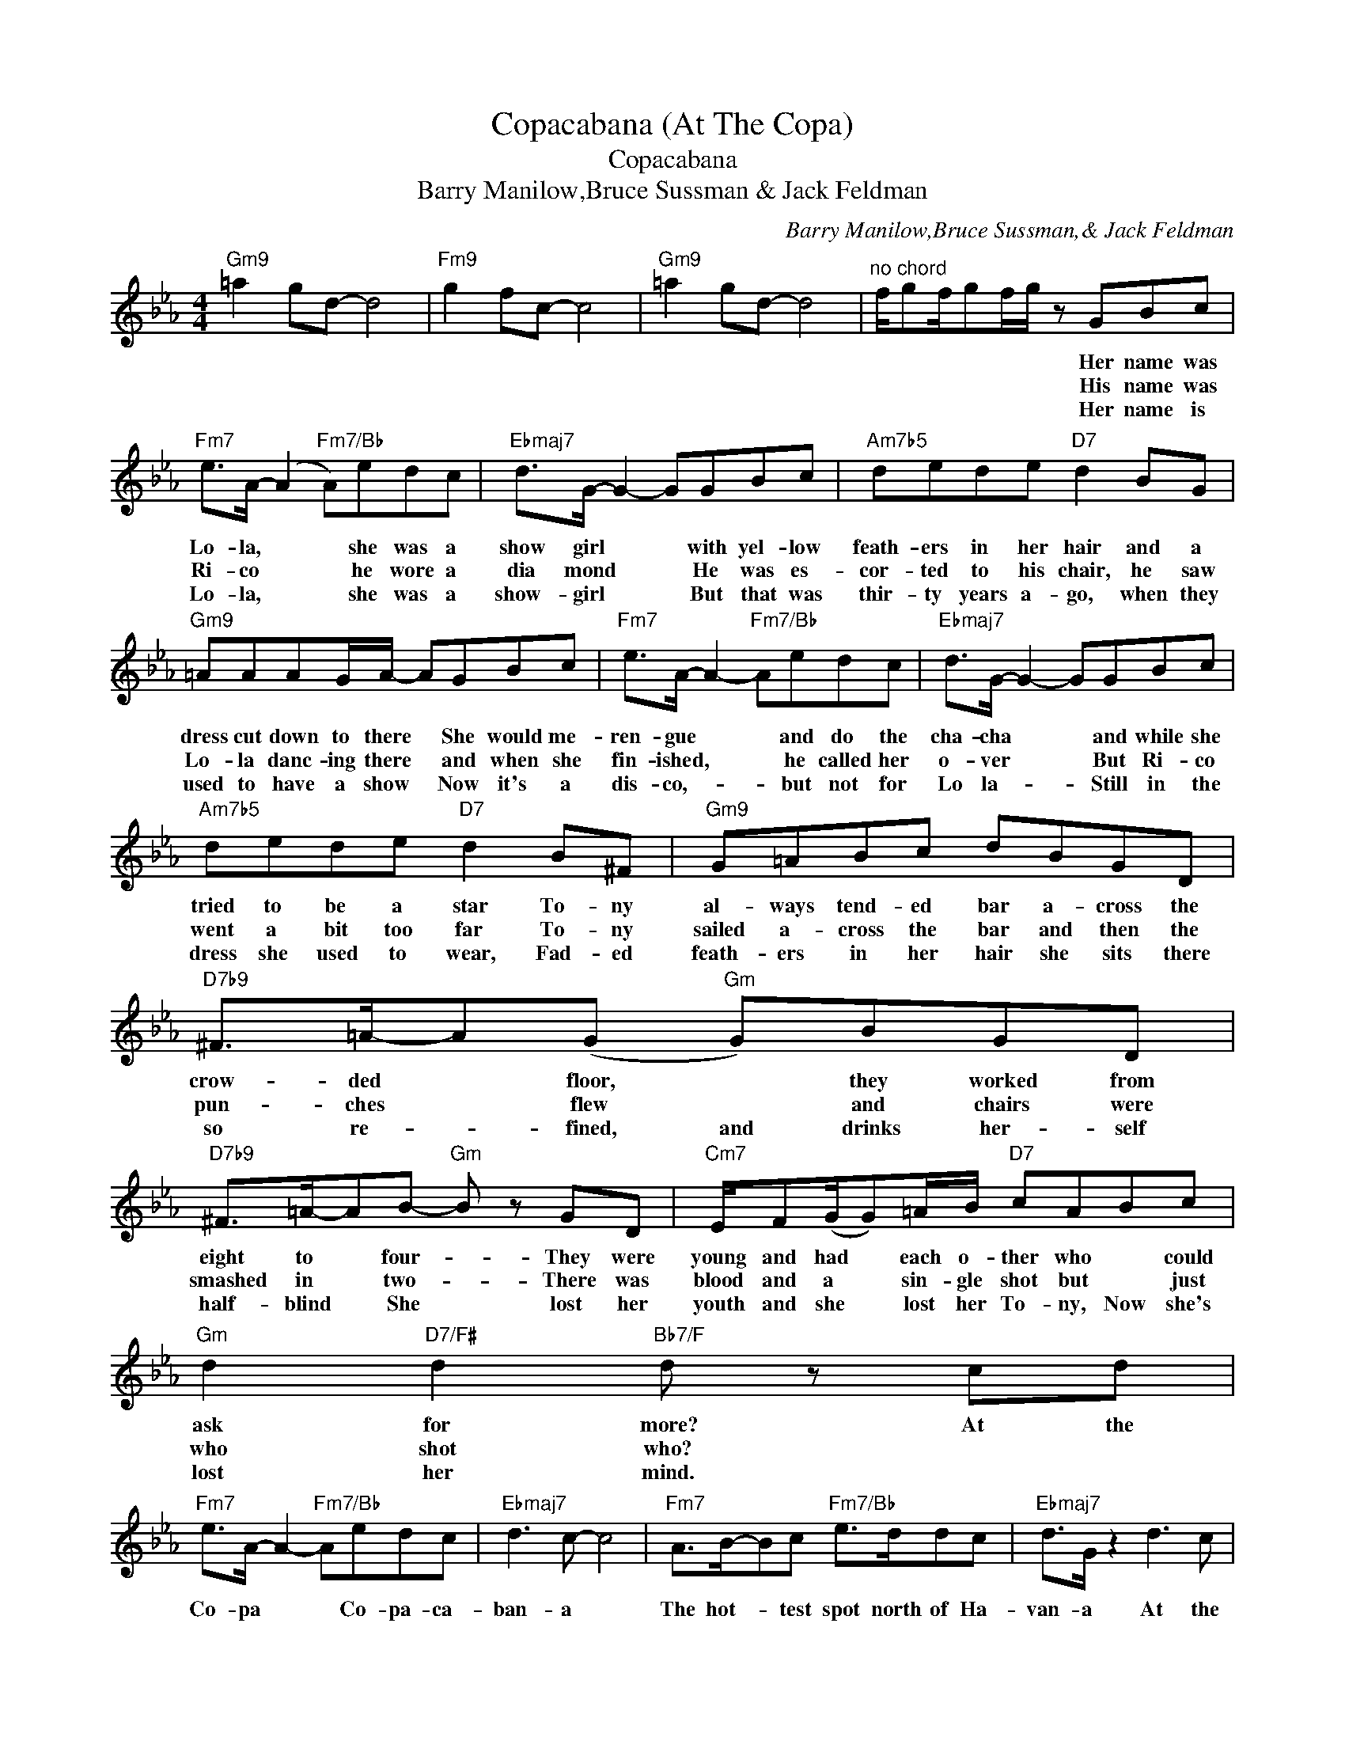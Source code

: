 X:1
T:Copacabana (At The Copa)
T:Copacabana
T:Barry Manilow,Bruce Sussman & Jack Feldman
C:Barry Manilow,Bruce Sussman,& Jack Feldman
Z:All Rights Reserved
L:1/8
M:4/4
K:Eb
V:1 treble 
%%MIDI program 40
%%MIDI control 7 100
%%MIDI control 10 64
V:1
"Gm9" =a2 gd- d4 |"Fm9" g2 fc- c4 |"Gm9" =a2 gd- d4 |"^no chord" f/gf/gf/g/ z GBc | %4
w: |||* * * * * * Her name was|
w: |||* * * * * * His name was|
w: |||* * * * * * Her name is|
"Fm7" e>A- (A2"Fm7/Bb" A)edc |"Ebmaj7" d>G- G2- GGBc |"Am7b5" dede"D7" d2 BG | %7
w: Lo- la, * * she was a|show girl * * with yel- low|feath- ers in her hair and a|
w: Ri- co * * he wore a|dia mond * * He was es-|cor- ted to his chair, he saw|
w: Lo- la, * * she was a|show- girl * * But that was|thir- ty years a- go, when they|
"Gm9" =AAAG/A/- AGBc |"Fm7" e>A- A2-"Fm7/Bb" Aedc |"Ebmaj7" d>G- G2- GGBc | %10
w: dress cut down to there * She would me-|ren- gue * * and do the|cha- cha * * and while she|
w: Lo- la danc- ing there * and when she|fin- ished, * * he called her|o- ver * * But Ri- co|
w: used to have a show * Now it's a|dis- co,- * * but not for|Lo la- * * Still in the|
"Am7b5" dede"D7" d2 B^F |"Gm9" G=ABc dBGD |"D7b9" ^F>=A-A(G"Gm" G)BGD | %13
w: tried to be a star To- ny|al- ways tend- ed bar a- cross the|crow- ded * floor, * they worked from|
w: went a bit too far To- ny|sailed a- cross the bar and then the|pun- ches * flew * and chairs were|
w: dress she used to wear, Fad- ed|feath- ers in her hair she sits there|so re- * fined, and drinks her- self|
"D7b9" ^F>=A-AB-"Gm" B z GD |"Cm7" E/F(G/G)=A/B/"D7" cABc |"Gm" d2"D7/F#" d2"Bb7/F" d z cd | %16
w: eight to * four- * They were|young and had * each o- ther who * could|ask for more? At the|
w: smashed in * two- * There was|blood and a * sin- gle shot but * just|who shot who? * *|
w: half- blind * She * lost her|youth and she * lost her To- ny, Now she's|lost her mind. * *|
"Fm7" e>A- A2-"Fm7/Bb" Aedc |"Ebmaj7" d3 c- c4 |"Fm7" A>B-Bc"Fm7/Bb" e>ddc |"Ebmaj7" d>G z2 d3 c | %20
w: Co- pa * * Co- pa- ca-|ban- a *|The hot- * test spot north of Ha-|van- a At the|
w: ||||
w: ||||
"Fm7" e>A- A2-"Fm7/Bb" Aedc |"Gm7" d3 c-"C" c4 |"Fm7" (3e2 d2 e2"Bb7" (3d2 c2 d2 | %23
w: Co- pa * * Co- pa- ca-|ban- a *|Mus- ic and pas- sion were|
w: |||
w: |||
"Gm7" (3c2 B2 c2"C7" dBcd |"Fm7" e3 c- c4 |"D7" e2 d4 c2 | d4 z4 :| %27
w: al- ways in fash- ion At the|Co- pa *|they fell in|love.|
w: ||she lost her|love.|
w: ||don't fall in|love.|

